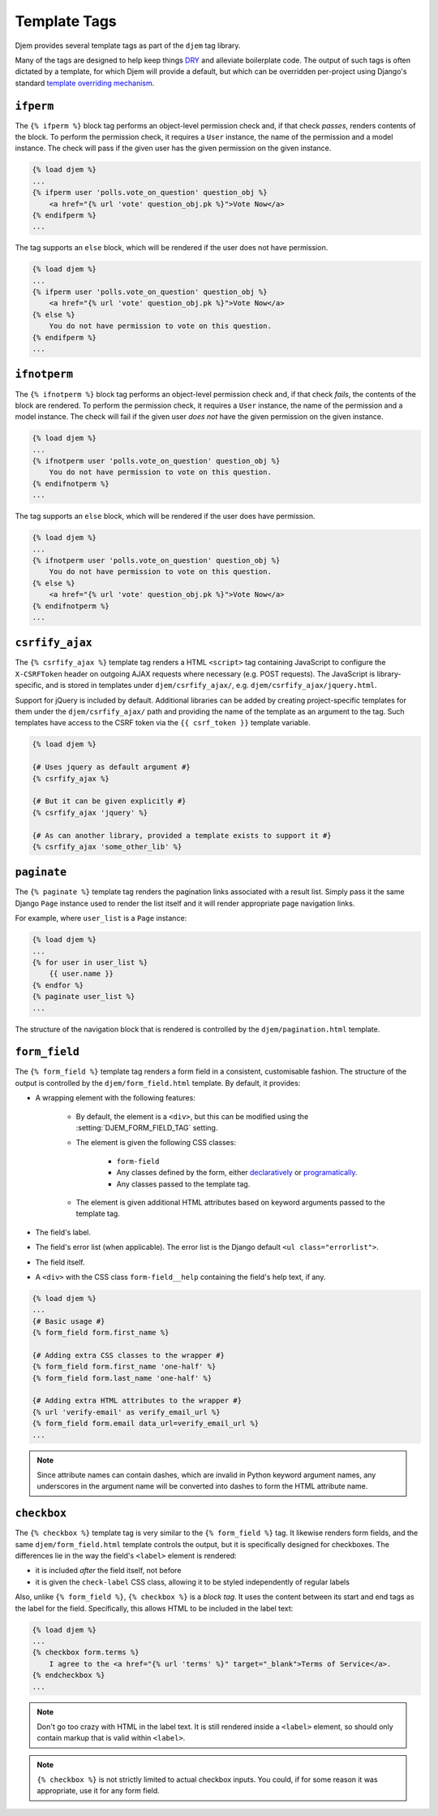 =============
Template Tags
=============

.. module:: djem.templatetags.djem

Djem provides several template tags as part of the ``djem`` tag library.

Many of the tags are designed to help keep things `DRY <https://docs.djangoproject.com/en/stable/misc/design-philosophies/#don-t-repeat-yourself-dry>`_ and alleviate boilerplate code. The output of such tags is often dictated by a template, for which Djem will provide a default, but which can be overridden per-project using Django's standard `template overriding mechanism <https://docs.djangoproject.com/en/stable/howto/overriding-templates/>`_.


.. templatetag:: ifperm

``ifperm``
----------

The ``{% ifperm %}`` block tag performs an object-level permission check and, if that check *passes*, renders contents of the block. To perform the permission check, it requires a ``User`` instance, the name of the permission and a model instance. The check will pass if the given user has the given permission on the given instance.

.. code-block:: html+django

    {% load djem %}
    ...
    {% ifperm user 'polls.vote_on_question' question_obj %}
        <a href="{% url 'vote' question_obj.pk %}">Vote Now</a>
    {% endifperm %}
    ...

The tag supports an ``else`` block, which will be rendered if the user does not have permission.

.. code-block:: html+django

    {% load djem %}
    ...
    {% ifperm user 'polls.vote_on_question' question_obj %}
        <a href="{% url 'vote' question_obj.pk %}">Vote Now</a>
    {% else %}
        You do not have permission to vote on this question.
    {% endifperm %}
    ...


.. templatetag:: ifnotperm

``ifnotperm``
-------------

The ``{% ifnotperm %}`` block tag performs an object-level permission check and, if that check *fails*, the contents of the block are rendered. To perform the permission check, it requires a ``User`` instance, the name of the permission and a model instance. The check will fail if the given user *does not* have the given permission on the given instance.

.. code-block:: html+django

    {% load djem %}
    ...
    {% ifnotperm user 'polls.vote_on_question' question_obj %}
        You do not have permission to vote on this question.
    {% endifnotperm %}
    ...

The tag supports an ``else`` block, which will be rendered if the user does have permission.

.. code-block:: html+django

    {% load djem %}
    ...
    {% ifnotperm user 'polls.vote_on_question' question_obj %}
        You do not have permission to vote on this question.
    {% else %}
        <a href="{% url 'vote' question_obj.pk %}">Vote Now</a>
    {% endifnotperm %}
    ...


.. templatetag:: csrfify_ajax

``csrfify_ajax``
----------------

.. versionadded:: 0.6

The ``{% csrfify_ajax %}`` template tag renders a HTML ``<script>`` tag containing JavaScript to configure the ``X-CSRFToken`` header on outgoing AJAX requests where necessary (e.g. POST requests). The JavaScript is library-specific, and is stored in templates under ``djem/csrfify_ajax/``, e.g. ``djem/csrfify_ajax/jquery.html``.

Support for jQuery is included by default. Additional libraries can be added by creating project-specific templates for them under the ``djem/csrfify_ajax/`` path and providing the name of the template as an argument to the tag. Such templates have access to the CSRF token via the ``{{ csrf_token }}`` template variable.

.. code-block:: html+django

    {% load djem %}

    {# Uses jquery as default argument #}
    {% csrfify_ajax %}

    {# But it can be given explicitly #}
    {% csrfify_ajax 'jquery' %}

    {# As can another library, provided a template exists to support it #}
    {% csrfify_ajax 'some_other_lib' %}


.. templatetag:: paginate

``paginate``
------------

.. versionadded:: 0.6

The ``{% paginate %}`` template tag renders the pagination links associated with a result list. Simply pass it the same Django ``Page`` instance used to render the list itself and it will render appropriate page navigation links.

For example, where ``user_list`` is a ``Page`` instance:

.. code-block:: html+django

    {% load djem %}
    ...
    {% for user in user_list %}
        {{ user.name }}
    {% endfor %}
    {% paginate user_list %}
    ...

The structure of the navigation block that is rendered is controlled by the ``djem/pagination.html`` template.

.. seealso::

    :func:`~djem.pagination.get_page`
        A helper utility for retrieving a ``Page`` instance.


.. templatetag:: form_field

``form_field``
--------------

.. versionadded:: 0.6

The ``{% form_field %}`` template tag renders a form field in a consistent, customisable fashion. The structure of the output is controlled by the ``djem/form_field.html`` template. By default, it provides:

* A wrapping element with the following features:

    * By default, the element is a ``<div>``, but this can be modified using the :setting:`DJEM_FORM_FIELD_TAG` setting.
    * The element is given the following CSS classes:

        * ``form-field``
        * Any classes defined by the form, either `declaratively <https://docs.djangoproject.com/en/stable/ref/forms/api/#styling-required-or-erroneous-form-rows>`_ or `programatically <https://docs.djangoproject.com/en/stable/ref/forms/api/#django.forms.BoundField.css_classes>`_.
        * Any classes passed to the template tag.

    * The element is given additional HTML attributes based on keyword arguments passed to the template tag.

* The field's label.
* The field's error list (when applicable). The error list is the Django default ``<ul class="errorlist">``.
* The field itself.
* A ``<div>`` with the CSS class ``form-field__help`` containing the field's help text, if any.

.. code-block:: html+django

    {% load djem %}
    ...
    {# Basic usage #}
    {% form_field form.first_name %}

    {# Adding extra CSS classes to the wrapper #}
    {% form_field form.first_name 'one-half' %}
    {% form_field form.last_name 'one-half' %}

    {# Adding extra HTML attributes to the wrapper #}
    {% url 'verify-email' as verify_email_url %}
    {% form_field form.email data_url=verify_email_url %}
    ...

.. note::

    Since attribute names can contain dashes, which are invalid in Python keyword argument names, any underscores in the argument name will be converted into dashes to form the HTML attribute name.

.. templatetag:: checkbox

``checkbox``
------------

.. versionadded:: 0.6

The ``{% checkbox %}`` template tag is very similar to the ``{% form_field %}`` tag. It likewise renders form fields, and the same ``djem/form_field.html`` template controls the output, but it is specifically designed for checkboxes. The differences lie in the way the field's ``<label>`` element is rendered:

* it is included *after* the field itself, not before
* it is given the ``check-label`` CSS class, allowing it to be styled independently of regular labels

Also, unlike ``{% form_field %}``, ``{% checkbox %}`` is a *block tag*. It uses the content between its start and end tags as the label for the field. Specifically, this allows HTML to be included in the label text:

.. code-block:: html+django

    {% load djem %}
    ...
    {% checkbox form.terms %}
        I agree to the <a href="{% url 'terms' %}" target="_blank">Terms of Service</a>.
    {% endcheckbox %}
    ...

.. note::

    Don't go too crazy with HTML in the label text. It is still rendered inside a ``<label>`` element, so should only contain markup that is valid within ``<label>``.

.. note::

    ``{% checkbox %}`` is not strictly limited to actual checkbox inputs. You could, if for some reason it was appropriate, use it for any form field.

